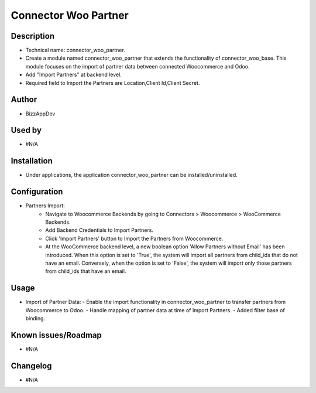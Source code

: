 **Connector Woo Partner**
=========================

**Description**
***************

* Technical name: connector_woo_partner.
* Create a module named connector_woo_partner that extends the functionality of connector_woo_base.
  This module focuses on the import of partner data between connected Woocommerce and Odoo.
* Add "Import Partners" at backend level.
* Required field to Import the Partners are Location,Client Id,Client Secret.


**Author**
**********

* BizzAppDev


**Used by**
***********

* #N/A


**Installation**
****************

* Under applications, the application connector_woo_partner can be installed/uninstalled.


**Configuration**
*****************

* Partners Import:
    - Navigate to Woocommerce Backends by going to Connectors > Woocommerce > WooCommerce Backends.
    - Add Backend Credentials to Import Partners.
    - Click 'Import Partners' button to Import the Partners from Woocommerce.
    - At the WooCommerce backend level, a new boolean option 'Allow Partners without Email' has been introduced. When this option is set to 'True', the system will import all partners from child_ids that do not have an email. Conversely, when the option is set to 'False', the system will import only those partners from child_ids that have an email.


**Usage**
*********

* Import of Partner Data:
  - Enable the import functionality in connector_woo_partner to transfer partners from Woocommerce to Odoo.
  - Handle mapping of partner data at time of Import Partners.
  - Added filter base of binding.


**Known issues/Roadmap**
************************

* #N/A


**Changelog**
*************

* #N/A

